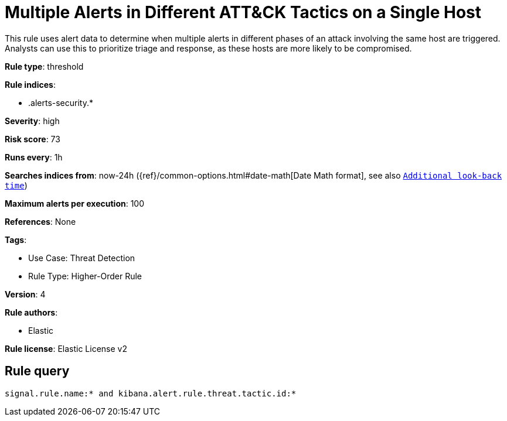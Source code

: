 [[multiple-alerts-in-different-att-ck-tactics-on-a-single-host]]
= Multiple Alerts in Different ATT&CK Tactics on a Single Host

This rule uses alert data to determine when multiple alerts in different phases of an attack involving the same host are triggered. Analysts can use this to prioritize triage and response, as these hosts are more likely to be compromised.

*Rule type*: threshold

*Rule indices*: 

* .alerts-security.*

*Severity*: high

*Risk score*: 73

*Runs every*: 1h

*Searches indices from*: now-24h ({ref}/common-options.html#date-math[Date Math format], see also <<rule-schedule, `Additional look-back time`>>)

*Maximum alerts per execution*: 100

*References*: None

*Tags*: 

* Use Case: Threat Detection
* Rule Type: Higher-Order Rule

*Version*: 4

*Rule authors*: 

* Elastic

*Rule license*: Elastic License v2


== Rule query


[source, js]
----------------------------------
signal.rule.name:* and kibana.alert.rule.threat.tactic.id:*

----------------------------------
